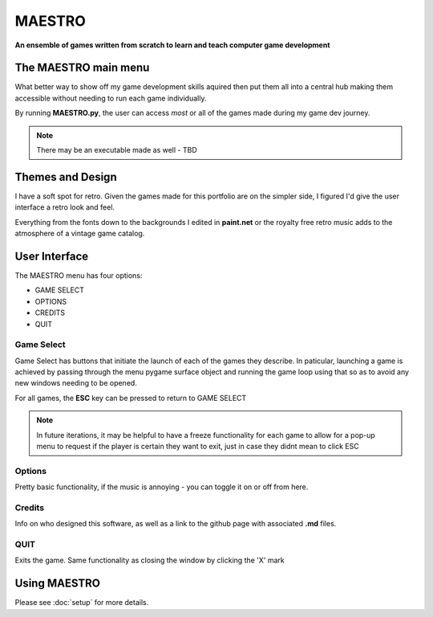 MAESTRO
=======

**An ensemble of games written from scratch to learn and teach computer game development**

The MAESTRO main menu
---------------------

.. image:: ./maestro/main.JPG
    :alt: Maestro main menu

What better way to show off my game development skills aquired then put them all into a central hub
making them accessible without needing to run each game individually.

By running **MAESTRO.py**, the user can access *most* or all of the games made during my game dev journey.

.. note:: 
    There may be an executable made as well - TBD

Themes and Design
-----------------

I have a soft spot for retro. Given the games made for this portfolio are on the simpler side, I figured I'd give the user 
interface a retro look and feel.

Everything from the fonts down to the backgrounds I edited in **paint.net** or the royalty free retro music adds to the atmosphere 
of a vintage game catalog.

User Interface
--------------

The MAESTRO menu has four options:

- GAME SELECT 
- OPTIONS 
- CREDITS 
- QUIT

Game Select 
~~~~~~~~~~~

.. image:: ./maestro/game_select.JPG
    :alt: Game Select Menu

Game Select has buttons that initiate the launch of each of the games they describe. In paticular, launching a game is achieved by passing through the menu
pygame surface object and running the game loop using that so as to avoid any new windows needing to be opened.

For all games, the **ESC** key can be pressed to return to GAME SELECT

.. note:: 
    In future iterations, it may be helpful to have a freeze functionality for each game to allow for a pop-up menu to request if the 
    player is certain they want to exit, just in case they didnt mean to click ESC

Options 
~~~~~~~

.. image:: ./maestro/options.JPG
    :alt: Options Menu

Pretty basic functionality, if the music is annoying - you can toggle it on or off from here.

Credits
~~~~~~~

.. image:: ./maestro/credits.JPG
    :alt: Credits

Info on who designed this software, as well as a link to the github page with associated **.md** files.

QUIT 
~~~~

Exits the game. Same functionality as closing the window by clicking the 'X' mark

Using MAESTRO
-------------

Please see :doc:`setup` for more details.